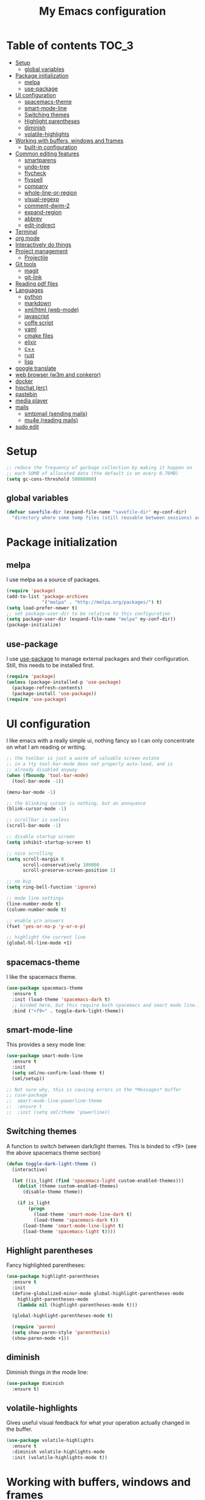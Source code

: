 #+TITLE: My Emacs configuration

* Table of contents                                                   :TOC_3:
 - [[#setup][Setup]]
   - [[#global-variables][global variables]]
 - [[#package-initialization][Package initialization]]
   - [[#melpa][melpa]]
   - [[#use-package][use-package]]
 - [[#ui-configuration][UI configuration]]
   - [[#spacemacs-theme][spacemacs-theme]]
   - [[#smart-mode-line][smart-mode-line]]
   - [[#switching-themes][Switching themes]]
   - [[#highlight-parentheses][Highlight parentheses]]
   - [[#diminish][diminish]]
   - [[#volatile-highlights][volatile-highlights]]
 - [[#working-with-buffers-windows-and-frames][Working with buffers, windows and frames]]
   - [[#built-in-configuration][built-in configuration]]
 - [[#common-editing-features][Common editing features]]
   - [[#smartparens][smartparens]]
   - [[#undo-tree][undo-tree]]
   - [[#flycheck][flycheck]]
   - [[#flyspell][flyspell]]
   - [[#company][company]]
   - [[#whole-line-or-region][whole-line-or-region]]
   - [[#visual-regexp][visual-regexp]]
   - [[#comment-dwim-2][comment-dwim-2]]
   - [[#expand-region][expand-region]]
   - [[#abbrev][abbrev]]
   - [[#edit-indirect][edit-indirect]]
 - [[#terminal][Terminal]]
 - [[#org-mode][org mode]]
 - [[#interactively-do-things][Interactively do things]]
 - [[#project-management][Project management]]
   - [[#projectile][Projectile]]
 - [[#git-tools][Git tools]]
   - [[#magit][magit]]
   - [[#git-link][git-link]]
 - [[#reading-pdf-files][Reading pdf files]]
 - [[#languages][Languages]]
   - [[#python][python]]
   - [[#markdown][markdown]]
   - [[#xmlhtml-web-mode][xml/html (web-mode)]]
   - [[#javascript][javascript]]
   - [[#coffe-script][coffe script]]
   - [[#yaml][yaml]]
   - [[#cmake-files][cmake files]]
   - [[#elixir][elixir]]
   - [[#c][c++]]
   - [[#rust][rust]]
   - [[#lisp][lisp]]
 - [[#google-translate][google translate]]
 - [[#web-browser-w3m-and-conkeror][web browser (w3m and conkeror)]]
 - [[#docker][docker]]
 - [[#hipchat-erc][hipchat (erc)]]
 - [[#pastebin][pastebin]]
 - [[#media-player][media player]]
 - [[#mails][mails]]
   - [[#smtpmail-sending-mails][smtpmail (sending mails)]]
   - [[#mu4e-reading-mails][mu4e (reading mails)]]
 - [[#sudo-edit][sudo edit]]

* Setup

#+BEGIN_SRC emacs-lisp
  ;; reduce the frequency of garbage collection by making it happen on
  ;; each 50MB of allocated data (the default is on every 0.76MB)
  (setq gc-cons-threshold 50000000)
#+END_SRC

** global variables

#+BEGIN_SRC emacs-lisp
  (defvar savefile-dir (expand-file-name "savefile-dir" my-conf-dir)
    "directory where some temp files (still reusable between sessions) are stored.")
#+END_SRC

* Package initialization

** melpa

I use melpa as a source of packages.

#+BEGIN_SRC emacs-lisp
  (require 'package)
  (add-to-list 'package-archives
               '("melpa" . "http://melpa.org/packages/") t)
  (setq load-prefer-newer t)
  ;; set package-user-dir to be relative to this configuration
  (setq package-user-dir (expand-file-name "melpa" my-conf-dir))
  (package-initialize)
#+END_SRC

** use-package

I use [[https://github.com/jwiegley/use-package][use-package]] to manage external packages and their configuration. Still,
this needs to be installed first.

#+BEGIN_SRC emacs-lisp
  (require 'package)
  (unless (package-installed-p 'use-package)
    (package-refresh-contents)
    (package-install 'use-package))
  (require 'use-package)
#+END_SRC

* UI configuration

I like emacs with a really simple ui, nothing fancy so I can only concentrate
on what I am reading or writing.

#+BEGIN_SRC emacs-lisp
  ;; the toolbar is just a waste of valuable screen estate
  ;; in a tty tool-bar-mode does not properly auto-load, and is
  ;; already disabled anyway
  (when (fboundp 'tool-bar-mode)
    (tool-bar-mode -1))

  (menu-bar-mode -1)

  ;; the blinking cursor is nothing, but an annoyance
  (blink-cursor-mode -1)

  ;; scrollbar is useless
  (scroll-bar-mode -1)

  ;; disable startup screen
  (setq inhibit-startup-screen t)

  ;; nice scrolling
  (setq scroll-margin 0
        scroll-conservatively 100000
        scroll-preserve-screen-position 1)

  ;; no bip
  (setq ring-bell-function 'ignore)

  ;; mode line settings
  (line-number-mode t)
  (column-number-mode t)

  ;; enable y/n answers
  (fset 'yes-or-no-p 'y-or-n-p)

  ;; highlight the current line
  (global-hl-line-mode +1)
#+END_SRC

** spacemacs-theme

I like the spacemacs theme.

#+BEGIN_SRC emacs-lisp
  (use-package spacemacs-theme
    :ensure t
    :init (load-theme 'spacemacs-dark t)
    ;; binded here, but this require both spacemacs and smart mode line...
    :bind ("<f9>" . toggle-dark-light-theme))
#+END_SRC

** smart-mode-line

This provides a sexy mode line:

#+BEGIN_SRC emacs-lisp
  (use-package smart-mode-line
    :ensure t
    :init
    (setq sml/no-confirm-load-theme t)
    (sml/setup))

  ;; Not sure why, this is causing errors in the *Messages* buffer
  ;; (use-package
  ;;  smart-mode-line-powerline-theme
  ;;  :ensure t
  ;;  :init (setq sml/theme 'powerline))
#+END_SRC

** Switching themes

A function to switch between dark/light themes.
This is binded to <f9> (see the above spacemacs theme section)

#+BEGIN_SRC emacs-lisp
  (defun toggle-dark-light-theme ()
    (interactive)

    (let ((is_light (find 'spacemacs-light custom-enabled-themes)))
      (dolist (theme custom-enabled-themes)
        (disable-theme theme))

      (if is_light
          (progn
            (load-theme 'smart-mode-line-dark t)
            (load-theme 'spacemacs-dark t))
        (load-theme 'smart-mode-line-light t)
        (load-theme 'spacemacs-light t))))
#+END_SRC

** Highlight parentheses

Fancy highlighted parentheses:

#+BEGIN_SRC emacs-lisp
  (use-package highlight-parentheses
    :ensure t
    :init
    (define-globalized-minor-mode global-highlight-parentheses-mode
      highlight-parentheses-mode
      (lambda nil (highlight-parentheses-mode t)))

    (global-highlight-parentheses-mode t)

    (require 'paren)
    (setq show-paren-style 'parenthesis)
    (show-paren-mode +1))
#+END_SRC

** diminish

Diminish things in the mode line:

#+BEGIN_SRC emacs-lisp
  (use-package diminish
    :ensure t)
#+END_SRC

** volatile-highlights

Gives useful visual feedback for what your operation actually changed in the
buffer.

#+BEGIN_SRC emacs-lisp
  (use-package volatile-highlights
    :ensure t
    :diminish volatile-highlights-mode
    :init (volatile-highlights-mode t))
#+END_SRC

* Working with buffers, windows and frames

** built-in configuration

#+BEGIN_SRC emacs-lisp
  (use-package emacs
    :commands create-temp-buffer
    :init
    ;; undo and redo changes in the window configuration
    (winner-mode 1)

    (defun create-temp-buffer (name)
      "Create quicly a ready to use buffer"
      (interactive "sName of the new buffer: ")
      (switch-to-buffer (generate-new-buffer name))
      (let ((buffer-file-name name))
        (set-auto-mode t)))

    :bind (("M-n" . switch-to-next-buffer) ;; for Edit Next
           ("M-p" . switch-to-prev-buffer) ;;for Edit Previous
           ;; those are less convenient, but works everywhere.
           ("C-c en" . switch-to-next-buffer) ;; for Edit Next
           ("C-c ep" . switch-to-prev-buffer) ;;for Edit Previous
           ;; full screen is <f11> by default, but I do not see desktop
           ;; tooltips with gnome in this case - so here is a workaround
           ("<f12>" . toggle-frame-maximized)
           ;; open ibuffer menu in other window, and go in there.
           ("C-x C-b" . ibuffer-other-window)
           ("C-c b" . create-temp-buffer)))
  (use-package windmove
    :init (windmove-default-keybindings)
    :bind (("C-c w b" .  windmove-left)
           ("C-c w f" .  windmove-right)
           ("C-c w p" .  windmove-up)
           ("C-c w n" .  windmove-down)))
#+END_SRC

* Common editing features

#+BEGIN_SRC emacs-lisp
  ;; I don't like emacs writing to my init file
  (setq custom-file
        (expand-file-name "emacs_custom_init.el" temporary-file-directory))
  ;; don't use tabs to indent
  (setq-default indent-tabs-mode nil)

  ;; Newline at end of file
  (setq require-final-newline t)

  ;; delete the selection with a keypress
  (delete-selection-mode t)

  ;; store all backup and autosave files in the tmp dir
  (setq backup-directory-alist
        `((".*" . ,temporary-file-directory)))
  (setq auto-save-file-name-transforms
        `((".*" ,temporary-file-directory t)))

  ;; revert buffers automatically when underlying files are changed externally
  (use-package autorevert
    :diminish auto-revert-mode
    :init (global-auto-revert-mode t))

  ;; nice ediff config
  (setq ediff-window-setup-function 'ediff-setup-windows-plain)
  (setq ediff-split-window-function 'split-window-horizontally)

  ;; good setting for M-x re-builder
  (setq reb-re-syntax 'string)

  ;; enhanced dired mode
  (require 'dired-x)

  ;; follow the compilation buffer
  (setq compilation-scroll-output 'first-error)

  ;; recenter on next error (use M-g n and M-g p) to navigate through errors.
  ;; this should work for everything like occur, grep, flychek, ...
  (setq next-error-recenter '(4))

  ;; use find utility
  (global-set-key (kbd "C-c f") 'find-name-dired)
#+END_SRC

** smartparens

I like smartparens to auto-complete opened parens and other great things:

#+BEGIN_SRC emacs-lisp
  (use-package smartparens
    :ensure t
    :diminish smartparens-mode
    :bind (:map smartparens-mode-map
                ("C-(" . sp-backward-slurp-sexp)
                ("C-)" . sp-forward-slurp-sexp)
                ("C-M-(" . sp-backward-barf-sexp)
                ("C-M-)" . sp-forward-barf-sexp))
    :init
    (require 'smartparens-config) ;; default config
    (add-hook 'prog-mode-hook 'smartparens-mode))


#+END_SRC


** undo-tree

A nice undo redo for emacs. C-x u for a visible buffer!

#+BEGIN_SRC emacs-lisp
  (use-package undo-tree
    :ensure t
    :diminish undo-tree-mode
    :init (global-undo-tree-mode)
    :bind (("C-z" . undo)
           ("C-S-z" . undo-tree-redo)))
#+END_SRC

** flycheck

Check syntax on the fly.

#+BEGIN_SRC emacs-lisp
  (use-package flycheck
    :ensure t
    :diminish flycheck-mode
    :init (add-hook 'after-init-hook #'global-flycheck-mode))
#+END_SRC


** flyspell

Flyspell check my typos in text and comments. :)

#+BEGIN_SRC emacs-lisp
  (use-package flyspell
    :ensure t
    :diminish flyspell-mode
    :init
    (setq ispell-dictionary "english")
    (add-hook 'text-mode-hook (lambda () (flyspell-mode 1)))
    (add-hook 'prog-mode-hook (lambda () (flyspell-prog-mode)))
    (dolist (hook '(change-log-mode-hook log-edit-mode-hook))
      (add-hook hook (lambda () (flyspell-mode -1))))

    (defun switch-ispell-dictionary()
      (interactive)
      (let* ((dic ispell-current-dictionary)
             (change (if (string= dic "francais") "english" "francais")))
        (ispell-change-dictionary change)
        ))

    :bind (("<f8>" . switch-ispell-dictionary)
           ("M-ç" . ispell-word)))
#+END_SRC

** company

A completion framework.

#+BEGIN_SRC emacs-lisp
  (use-package company
    :ensure t
    :diminish company-mode
    :init
    (setq company-require-match nil)  ;; allow to type whatever I want to during completion
    (setq company-dabbrev-downcase nil)  ;; try to respect case completion
    (global-company-mode)
    :bind (("C-ç" . company-complete)
           :map company-active-map
           ("C-n" . company-select-next)
           ("C-p" . company-select-previous)
           ("C-d" . company-show-doc-buffer)
           ("M-." . company-show-location)))
#+END_SRC

** whole-line-or-region

Use C-w to kill the selected region, or the whole line.

#+BEGIN_SRC emacs-lisp
  (use-package whole-line-or-region
    :ensure t
    :diminish whole-line-or-region-mode
    :init (whole-line-or-region-mode 1))
#+END_SRC

** visual-regexp

Nice visual regexes.

#+BEGIN_SRC emacs-lisp
  (use-package visual-regexp
    :ensure t
    :bind (("C-c r" . vr/replace)
           ("C-c q" . vr/query-replace)))
#+END_SRC

** comment-dwim-2

Extends the built-in comment-dwim.

#+BEGIN_SRC emacs-lisp
(use-package comment-dwim-2
    :ensure t
    :bind (("M-;" . comment-dwim-2))
    :init (setq comment-dwim-2--inline-comment-behavior 'reindent-comment))
#+END_SRC

** expand-region

Easy selection with C-=.

#+BEGIN_SRC emacs-lisp
(use-package expand-region
    :ensure t
    :bind ("C-=" . er/expand-region))
#+END_SRC

** abbrev

#+BEGIN_SRC emacs-lisp
  (use-package abbrev
    :init
    (setq abbrev-file-name (expand-file-name "abbrev_defs" my-conf-dir)
          save-abbrevs t)
    (setq-default abbrev-mode t))
#+END_SRC

** edit-indirect

Allow to edit a region of a buffer in another buffer, and to set
another major mode for it. Cool for e.g. editing tables in source code
comments, as I can select the comment and switch to org mode for that.

#+BEGIN_SRC emacs-lisp
  (use-package edit-indirect
    :ensure t
    :commands (edit-indirect-region-mode)
    :bind ("C-c i" . edit-indirect-region-mode)
    :init
    (defun edit-indirect-region-mode (beg end mode)
      (interactive
       (if (or (use-region-p) (not transient-mark-mode))
           (prog1 (list (region-beginning)
                        (region-end)
                        (completing-read "Choose the major mode: "
                                         (delete-dups (mapcar 'cdr auto-mode-alist))))
             (deactivate-mark))
         (user-error "No region")))
      (with-current-buffer (edit-indirect-region beg end t)
        (funcall (intern mode)))))
#+END_SRC

* Terminal

multi-term is a pretty decent terminal!

Hints:
- C-c C-c to send a C-c
- M-r instead of C-r for shell's reverse backward history

#+BEGIN_SRC emacs-lisp
  (use-package multi-term
    :ensure t
    :commands (multi-term-dedicated-open-select global-term)
    :bind (("C-c t t" . multi-term)
           ("C-c t n" . multi-term-next)
           ("C-c t p" . multi-term-prev)
           ("C-c t d" . multi-term-dedicated-open-select)
           ("C-c t g" . global-term))
    :init
    (setq multi-term-program "/usr/bin/zsh")
    (setq multi-term-dedicated-select-after-open-p t)
    ;; this list contains binding that are interpreted by emacs, not sent
    ;; in the underlying shell.
    (setq term-unbind-key-list '("C-x" "C-c" "C-h" "C-y" "M-x"))
    :config
    (defun multi-term-dedicated-open-select ()
      "open then select the dedicated term"
      (interactive)
      (if (buffer-live-p multi-term-dedicated-buffer)
          (multi-term-dedicated-select)
        (multi-term-dedicated-open)))
    (defun global-term ()
      "Open or raise a global terminal"
      (interactive)
      (let ((gbuffer (get-buffer "*global-terminal*")))
        (if gbuffer
            (switch-to-buffer gbuffer)
          (multi-term)
          (rename-buffer "*global-terminal*"))))

    ;; automatically switch the line or char mode.
    ;;
    ;; This is a bit fragile, but still usefull!
    (setq my-term-current-line -1)
    (defun my-term-auto-switch-mode ()
      "auto switch mode line/char based on the position in the buffer.
  Last line(s) - after the prompt - are in char mode, otherwise in line mode."
      (let ((n (line-number-at-pos))
            (total (count-lines (point-min) (point-max))))
        ;; check if the line has changed - this help when for example, the
        ;; completion is shown in the shell - and in that case we don't want
        ;; to switch to line mode;
        (if (/= my-term-current-line n)
            (progn
              (setq my-term-current-line n)
              (if (< n total)
                  (term-line-mode)
                (term-char-mode))))))

    (add-hook 'term-mode-hook
              (lambda ()
                ;; add a post-command-hook local to term mode
                (add-hook 'post-command-hook
                          'my-term-auto-switch-mode nil t))))
#+END_SRC

* org mode

#+BEGIN_SRC emacs-lisp
  (use-package
    org :ensure t
    :init
    ;; Make windmove work in org-mode (do this before loading org):
    (setq org-replace-disputed-keys t)

    (require 'org-protocol)
    (setq org-return-follows-link t)
    (setq org-src-fontify-natively t)

    (setq org-default-notes-file (expand-file-name "notes.org"
                                                   (expand-file-name "agenda" my-conf-dir)))

    (setq org-agenda-files (list (expand-file-name "agenda" my-conf-dir)
                                 (expand-file-name "contacts.org"
                                                   (expand-file-name "private" my-conf-dir))))

    (setq org-tag-alist '((:startgroup . nil)
                          ("@work" . ?w) ("@home" . ?h)
                          (:endgroup . nil)))

    (define-key org-read-date-minibuffer-local-map (kbd "C-f")
      (lambda () (interactive) (org-eval-in-calendar '(calendar-forward-day 1))))
    (define-key org-read-date-minibuffer-local-map (kbd "C-b")
      (lambda () (interactive) (org-eval-in-calendar '(calendar-backward-day 1))))
    (define-key org-read-date-minibuffer-local-map (kbd "C-n")
      (lambda () (interactive) (org-eval-in-calendar '(calendar-forward-week 1))))
    (define-key org-read-date-minibuffer-local-map (kbd "C-p")
      (lambda () (interactive) (org-eval-in-calendar '(calendar-backward-week 1)))))

  (use-package org-bullets
    :ensure t
    :init
    (add-hook 'org-mode-hook
              (lambda ()
                (turn-on-auto-fill)
                (org-bullets-mode 1)

                ;; from http://www.howardism.org/Technical/Emacs/orgmode-wordprocessor.html
                ;; remove headers colors
                (let* ((variable-tuple
                        (cond ((x-list-fonts "Source Sans Pro") '(:font "Source Sans Pro"))
                              ((x-list-fonts "Lucida Grande")   '(:font "Lucida Grande"))
                              ((x-list-fonts "Verdana")         '(:font "Verdana"))
                              ((x-family-fonts "Sans Serif")    '(:family "Sans Serif"))
                              (nil (warn "Cannot find a Sans Serif Font.  Install Source Sans Pro."))))
                       (base-font-color
                        (face-foreground 'default nil 'default))
                       (headline
                        `(:inherit default :weight bold :foreground ,base-font-color)))

                  (custom-theme-set-faces
                   'user
                   `(org-level-8 ((t (,@headline ,@variable-tuple))))
                   `(org-level-7 ((t (,@headline ,@variable-tuple))))
                   `(org-level-6 ((t (,@headline ,@variable-tuple))))
                   `(org-level-5 ((t (,@headline ,@variable-tuple))))
                   `(org-level-4 ((t (,@headline ,@variable-tuple :height 1.1))))
                   `(org-level-3 ((t (,@headline ,@variable-tuple :height 1.25))))
                   `(org-level-2 ((t (,@headline ,@variable-tuple :height 1.5))))
                   `(org-level-1 ((t (,@headline ,@variable-tuple :height 1.75))))
                   `(org-document-title ((t (,@headline ,@variable-tuple :height 1.5 :underline nil))))))))
    :bind (("C-c c" . org-capture)
           ("C-c a" . org-agenda)))
#+END_SRC

org-toc allow to render TOC on github.

#+BEGIN_SRC emacs-lisp
  (use-package toc-org
    :ensure t
    :init (add-hook 'org-mode-hook 'toc-org-enable))
#+END_SRC

* Interactively do things

#+BEGIN_SRC emacs-lisp
  (use-package ivy
    :ensure t
    :init
    (setq ivy-use-virtual-buffers t)
    (setq ivy-count-format "(%d/%d) ")
    (ivy-mode 1)
    :bind ("C-x b" . ivy-switch-buffer))

  (use-package swiper
    :ensure t
    :bind ("C-c s" . swiper))

  (use-package counsel
    :ensure t
    :bind (("M-x" . counsel-M-x)
           ("C-x C-f" . counsel-find-file)
           ("C-h v" . counsel-describe-variable)
           ("C-h f" . counsel-describe-function)
           ("M-y" . counsel-yank-pop)))
#+END_SRC

* Project management
** Projectile

A project management mode. I mainly use the *projetctile search grep* C-c p s
g.

#+BEGIN_SRC emacs-lisp
  (use-package projectile
    :ensure t
    :diminish projectile-mode
    :init
    (setq projectile-cache-file (expand-file-name  "projectile.cache" savefile-dir))
    (setq projectile-use-git-grep 1)
    (projectile-global-mode t))
#+END_SRC

* Git tools

** magit

magit is an awesome tool to work with git.

#+BEGIN_SRC emacs-lisp
  (use-package magit
    :ensure t
    :bind ("C-x g" . magit-status)
    :init
    (setq magit-fetch-arguments '("--prune"))
    (setq magit-rebase-arguments '("--preserve-merges"))
    (setq magit-tag-arguments '("--annotate")))
#+END_SRC

** git-link

Provides git links to github, bitbucket, etc.

#+BEGIN_SRC emacs-lisp
  (use-package git-link
    :ensure t
    :commands (git-link git-link-commit))
#+END_SRC

* Reading pdf files

pdf-tools transform emacs to an awesome pdf viewer.

#+BEGIN_SRC emacs-lisp
  (use-package pdf-tools
    :if (not (module-disabled? 'pdf))
    :ensure t
    :init (pdf-tools-install)
    :bind (:map pdf-view-mode-map
                ("M-v" . pdf-view-scroll-down-or-previous-page)
                ("C-v" . pdf-view-scroll-up-or-next-page)))
#+END_SRC

* Languages

** python

Python comes pre-installed in emacs, here is my configuration:

#+BEGIN_SRC emacs-lisp
  (use-package python
    :mode ("\\.py'" . python-mode)
    :init (setq python-fill-docstring-style 'django)

    :config
    (add-hook 'python-mode-hook
              (lambda ()
                (setq-local fill-column 79)
                (turn-on-auto-fill)
                (superword-mode 1))))
#+END_SRC

Anaconda is a nice mode to provide completion, documentation, etc.

#+BEGIN_SRC emacs-lisp
  (use-package anaconda-mode
    :ensure t
    :diminish anaconda-mode
    :init
    (add-hook 'python-mode-hook 'anaconda-mode)
    ;;(add-hook 'python-mode-hook 'eldoc-mode) ;; provide ElDoc
    )

  (use-package company-anaconda
    :ensure t
    :init
    (eval-after-load "company" 
      '(progn
         (add-to-list 'company-backends 'company-anaconda))))
#+END_SRC

pyvenv allow to work with virtualenv packages.

#+BEGIN_SRC emacs-lisp
  (use-package pyvenv
    :ensure t
    :commands (pyvenv-workon pyvenv-activate pyvenv-deactivate))
#+END_SRC

** markdown

#+BEGIN_SRC emacs-lisp
  (use-package markdown-mode
    :ensure t
    :mode ("\\.markdown\\'" "\\.md\\'")
    :init
    (add-hook 'markdown-mode-hook
              (lambda ()
                (setq fill-column 80)
                (turn-on-auto-fill))))
#+END_SRC

** xml/html (web-mode)

#+BEGIN_SRC emacs-lisp
  (use-package web-mode
    :ensure t
    :mode ("\\.html?\\'" "\\.xml\\'" "\\.launch\\'")
    :init (setq web-mode-markup-indent-offset 2))
#+END_SRC

** javascript

#+BEGIN_SRC emacs-lisp
  (use-package js2-mode
    :ensure t
    :mode "\\.js\\'"
    :init
    (setq js2-basic-offset 4)
    ;; no warning for trailing commas
    (setq js2-strict-trailing-comma-warning nil))
#+END_SRC

Tern is for auto-completion and the like.

#+BEGIN_SRC emacs-lisp
  (use-package tern
    :ensure t
    :diminish tern-mode
    :init
    (add-hook 'js2-mode-hook (lambda () (tern-mode t))))

  (use-package company-tern
    :ensure t)
#+END_SRC

** coffe script

#+BEGIN_SRC emacs-lisp
  (use-package coffee-mode
    :ensure t
    :init
    (setq coffee-tab-width 2))
#+END_SRC

#+BEGIN_SRC emacs-lisp
  (use-package js2-mode
    :ensure t
    :init
    (setq-default js2-basic-offset 4)
    ;; no warning for trailing commas
    (setq-default js2-strict-trailing-comma-warning nil)
    (add-hook 'js-mode-hook (lambda () (tern-mode t))))
#+END_SRC

** yaml

#+BEGIN_SRC emacs-lisp
  (use-package yaml-mode
    :ensure t)
#+END_SRC

** cmake files

#+BEGIN_SRC emacs-lisp
  (use-package cmake-mode
    :ensure t)
#+END_SRC

** elixir

#+BEGIN_SRC emacs-lisp
  (use-package elixir-mode
    :ensure t)
#+END_SRC

#+BEGIN_SRC emacs-lisp
  (use-package alchemist
    :diminish alchemist-mode
    :ensure t
    :init (setq alchemist-key-command-prefix (kbd "C-c C-e")))
#+END_SRC

** c++

#+BEGIN_SRC emacs-lisp
  (defconst my-cc-style
    '("bsd"
      (c-offsets-alist . ((innamespace . [0])))))
  (c-add-style "my-cc-style" my-cc-style)

  (defun my-create-newline-and-enter-sexp (&rest _ignored)
    "Open a new brace or bracket expression, with relevant newlines and indent. "
    (backward-up-list)
    (newline-and-indent)
    (forward-char)
    (newline-and-indent))

  (defun my-c-init-hook ()
    (c-set-style "my-cc-style")
    (setq c-basic-offset 2)
    (sp-local-pair 'c++-mode "{" nil
                   :post-handlers '((my-create-newline-and-enter-sexp "RET")))
    (sp-local-pair 'c++-mode "/*" "*/"
                   :post-handlers '((" | " "SPC")
                                    ("* ||\n[i]" "RET"))))

  (add-hook 'c-mode-common-hook 'my-c-init-hook)
#+END_SRC

rtags must be installed manually, see
https://github.com/Andersbakken/rtags.

#+BEGIN_SRC emacs-lisp
  (use-package rtags
    :init
    (setq rtags-autostart-diagnostics t)
    (setq rtags-completions-enabled t)
    (setq-default c-basic-offset 2)
    (push 'company-rtags company-backends)

    (require 'flycheck-rtags)
    (defun my-flycheck-rtags-setup ()
      (flycheck-select-checker 'rtags)
      (setq-local flycheck-highlighting-mode nil) ;; RTags creates more accurate overlays.
      (setq-local flycheck-check-syntax-automatically nil))
    ;; c-mode-common-hook is also called by c++-mode
    (add-hook 'c-mode-common-hook #'my-flycheck-rtags-setup)

    :bind (:map c-mode-base-map
                ("M-." . rtags-find-symbol-at-point)
                ("M-," . rtags-location-stack-back)))
#+END_SRC

** rust


#+BEGIN_SRC emacs-lisp
  (use-package rust-mode
    :ensure t)

  ;; racer is for code completion and navigation
  (use-package racer
    :ensure t
    :init
    (setq racer-cmd (expand-file-name "~/.cargo/bin/racer"))
    (setq racer-rust-src-path (expand-file-name "~/.rust/src"))
    (add-hook 'rust-mode-hook #'racer-mode)
    (add-hook 'racer-mode-hook #'eldoc-mode)
    (add-hook 'racer-mode-hook #'company-mode))

  (use-package flycheck-rust
    :ensure t
    :init
    (add-hook 'flycheck-mode-hook #'flycheck-rust-setup))
#+END_SRC

** lisp
#+BEGIN_SRC emacs-lisp
  (use-package slime
    :ensure t
    :init
    (setq inferior-lisp-program "/usr/bin/sbcl")
    (setq slime-contribs '(slime-fancy))
    (add-hook 'slime-repl-mode-hook 'smartparens-mode))
#+END_SRC

* google translate

#+BEGIN_SRC emacs-lisp
  (use-package google-translate
    :ensure t
    :defer t
    :init
    (setq google-translate-enable-ido-completion t
          google-translate-default-source-language "en"
          google-translate-default-target-language "fr")
    :commands (google-translate-query-translate
               google-translate-at-point))
#+END_SRC

* web browser (w3m and conkeror)

#+BEGIN_SRC emacs-lisp
  (use-package w3m
    :if (not (module-disabled? 'browsers))
    :commands w3m
    :ensure t
    :init
    (defun browse-url-conkeror (url &rest args)
      "Open an url in conkeror"
      (interactive (browse-url-interactive-arg "URL: "))
      (let ((browse-url-generic-program "conkeror"))
        (browse-url-generic url)))

    (setq w3m-use-cookies t)

    ;; open url with conkeror by default, and w3m if C-u is used
    (setq browse-url-browser-function
          (lambda (url &rest args)
            (apply
             (if current-prefix-arg 'w3m-goto-url-new-session
               'browse-url-conkeror)
             url args)))
    ;;change w3m user-agent to android
    (setq w3m-user-agent "Mozilla/5.0 (Linux; U; Android 2.3.3; zh-tw; HTC_Pyramid Build/GRI40) AppleWebKit/533.1 (KHTML, like Gecko) Version/4.0 Mobile Safari/533.")

    (setq w3m-default-display-inline-images t)

    (w3m-lnum-mode 1)

    (add-hook 'w3m-display-hook
              (lambda (url)
                (let ((buffer-read-only nil))
                  (delete-trailing-whitespace)))))
#+END_SRC

* docker

Docker tramp allow to open files in docker, using the /docker: protocol.

#+BEGIN_SRC emacs-lisp
  (use-package docker-tramp
    :ensure t)
#+END_SRC

And docker allow to manipulate docker images and containers easily.

#+BEGIN_SRC emacs-lisp
  (use-package docker
    :ensure t)
#+END_SRC

* hipchat (erc)

#+BEGIN_SRC emacs-lisp
  (use-package erc
    :ensure t
    :commands (my-erc-kill-buffers bitlbee-connect)
    :init
    (with-eval-after-load 'erc
      (add-to-list 'erc-modules 'notifications))
    (defun bitlbee-connect ()
    (interactive)
    (erc :server "127.0.0.1"
         :port 6667
         :nick "jp"
         :password (if has-secrets
                       jabber_steery_password
                     nil)))

    (defun my-erc-kill-buffers ()
      (interactive)
      (let ((buffers (buffer-list))
            (buffer nil))
        (while buffers
          (setq buffer (car buffers))
          (setq buffers (cdr buffers))
          (with-current-buffer buffer
            (if (eql major-mode 'erc-mode)
                (kill-buffer buffer)))))))
#+END_SRC

* pastebin

Here is a custom script to enable posting code snippets easily.

#+BEGIN_SRC emacs-lisp
  (setq pastebin-url "https://bpaste.net")

  (defcustom pastebin-type-assoc
    '((actionscript-mode . " actionscript")
      (ada-mode . "ada")
      (asm-mode . "asm")
      (autoconf-mode . "bash")
      (bibtex-mode . "bibtex")
      (cmake-mode . "cmake")
      (c-mode . "c")
      (c++-mode . "cpp")
      (cobol-mode . "cobol")
      (conf-colon-mode . "properties")
      (conf-javaprop-mode . "properties")
      (conf-mode . "ini")
      (conf-space-mode . "properties")
      (conf-unix-mode . "ini")
      (conf-windows-mode . "ini")
      (cperl-mode . "perl")
      (csharp-mode . "csharp")
      (css-mode . "css")
      (delphi-mode . "delphi")
      (diff-mode . "diff")
      (magit-diff-mode . "diff")
      (ebuild-mode . "bash")
      (eiffel-mode . "eiffel")
      (emacs-lisp-mode . "common-lisp")
      (lisp-interaction-mode . "common-lisp")
      (erlang-mode . "erlang")
      (erlang-shell-mode . "erlang")
      (espresso-mode . "javascript")
      (fortran-mode . "fortran")
      (glsl-mode . "glsl")
      (gnuplot-mode . "gnuplot")
      (graphviz-dot-mode . "dot")
      (haskell-mode . "haskell")
      (html-mode . "html")
      (web-mode . "html")
      (idl-mode . "idl")
      (inferior-haskell-mode . "haskell")
      (inferior-octave-mode . "octave")
      (inferior-python-mode . "python")
      (inferior-ruby-mode . "ruby")
      (java-mode . "java")
      (js2-mode . "javascript")
      (jython-mode . "python")
      (latex-mode . "latex")
      (lisp-mode . "common-lisp")
      (lua-mode . "lua")
      (makefile-mode . "make")
      (makefile-automake-mode . "make")
      (makefile-gmake-mode . "make")
      (makefile-makepp-mode . "make")
      (makefile-bsdmake-mode . "make")
      (makefile-imake-mode . "make")
      (matlab-mode . "matlab")
      (nxml-mode . "xml")
      (oberon-mode . "oberon2")
      (objc-mode . "objc")
      (ocaml-mode . "ocaml")
      (octave-mode . "matlab")
      (pascal-mode . "pascal")
      (perl-mode . "perl")
      (php-mode . "php")
      (plsql-mode . "plsql")
      (po-mode . "gettext")
      (prolog-mode . "prolog")
      (python-2-mode . "python")
      (python-3-mode . "python3")
      (python-basic-mode . "python")
      (python-mode . "python")
      (ruby-mode . "ruby")
      (scheme-mode . "scheme")
      (shell-mode . "bash")
      (sh-mode . "bash")
      (smalltalk-mode . "smalltalk")
      (sql-mode . "sql")
      (tcl-mode . "tcl")
      (visual-basic-mode . "vb")
      (xml-mode . "xml")
      (yaml-mode . "properties"))
    "Alist composed of major-mode names and corresponding pastebin highlight formats."
    :type '(alist :key-type symbol :value-tupe string)
    :group 'pastebin)

  (defun paste-urlencode-data (fields)
    (mapconcat #'(lambda (field)
                   (concat (url-hexify-string (car field))
                           "="
                           (url-hexify-string (cdr field))))
               fields
               "&"))

  (defun pastebin-post (text format)
    (let ((url pastebin-url)
          (url-request-method "POST")
          (url-http-attempt-keepalives nil)  ;; required due to some bug
          (url-request-extra-headers
           '(("Content-Type" . "application/x-www-form-urlencoded")))
          (url-request-data (format "code=%s&lexer=%s&expiry=%s"
                                    (url-hexify-string text)
                                    (url-hexify-string format)
                                    "1week")))
      (with-current-buffer (url-retrieve-synchronously url)
        (goto-char (point-min))
        (search-forward-regexp "https://bpaste.net/show/[[:alnum:]]+")
        (let ((url (match-string 0)))
          (if url
              (progn
                (kill-new url)
                (message "Pastebin URL: %s" url))
            (error "failed to paste.")))
        (kill-buffer (current-buffer)))))

  (defun pastebin (start end)
    "Send the region to the pastebin.com.

  Called interactively pastebin uses the current region for
  preference for sending... if the mark is NOT set then the entire
  buffer is sent.

  Argument START is the start of region.
  Argument END is the end of region."

    (interactive
     (if (use-region-p)
         (list (region-beginning) (region-end))
       (list (point-min) (point-max))))
    (let ((text (buffer-substring-no-properties start end))
          (paste-format
           (or (assoc-default major-mode pastebin-type-assoc) "text")))
      (pastebin-post text paste-format)))
#+END_SRC

* media player

Bongo is a great media player!

#+BEGIN_SRC emacs-lisp
  (use-package bongo
    :if (not (module-disabled? 'media-player))
    :ensure t)

  (use-package volume
    :if (not (module-disabled? 'media-player))
    :ensure t)
#+END_SRC

* mails

** smtpmail (sending mails)

#+BEGIN_SRC emacs-lisp
  (use-package smtpmail
    :ensure t
    :init
    (setq user-mail-address        "j.parkouss@gmail.com"
          user-full-name "Julien Pagès"
          send-mail-function 'smtpmail-send-it
          message-send-mail-function 'smtpmail-send-it
          smtpmail-smtp-server "smtp.gmail.com"
          smtpmail-smtp-service 587
          compose-mail-user-agent-warnings nil
          message-signature user-full-name))
#+END_SRC

** mu4e (reading mails)

mu4e is an awesome mail tool for emacs. It needs to be installed from outside
emacs, and also require a tool to sync your mails locally. A good one is mbsync.

#+BEGIN_SRC emacs-lisp
  (use-package mu4e
    :if (not (module-disabled? 'mails))
    :init
    (require 'org-mu4e) ;; allow to capture links to mails

    ;; mu4e
    (setq
     ;; general
     mu4e-maildir "~/Maildir/personal"
     ;; allow for updating mail using 'U' in the main view:
     ;; this is mbsync, a LOT better than offlineimap.
     ;; on arch, pacman -S isync
     mu4e-get-mail-command (concat "mbsync -qaV -c "
                                   (expand-file-name "private/.mbsyncrc" my-conf-dir))
     ;; mu4e-update-interval 300

     mu4e-drafts-folder "/brouillons"
     mu4e-sent-folder   "/envois"
     mu4e-trash-folder  "/corbeille"

     ;; don't save message to Sent Messages, Gmail/IMAP takes care of this
     mu4e-sent-messages-behavior 'delete

     ;; required for mbsync
     ;;mu4e-change-filenames-when-moving t

     ;; smtp
     message-send-mail-function 'smtpmail-send-it
     smtpmail-stream-type 'starttls

     ;; attachment dir
     mu4e-attachment-dir  "~/Downloads"

     ;; insert sign
     mu4e-compose-signature "~Julien"
     mu4e-compose-signature-auto-include 't
     ;; don't keep message buffers around
     message-kill-buffer-on-exit t
     ;; quit without asking
     mu4e-confirm-quit nil)

    :bind ("C-x m" . mu4e))
#+END_SRC
* sudo edit
  See http://emacsredux.com/blog/2013/04/21/edit-files-as-root/
#+BEGIN_SRC emacs-lisp
  (defun sudo-edit (&optional arg)
    "Edit currently visited file as root.

  With a prefix ARG prompt for a file to visit.
  Will also prompt for a file to visit if current
  buffer is not visiting a file."
    (interactive "P")
    (if (or arg (not buffer-file-name))
        (find-file (concat "/sudo:root@localhost:"
                           (ido-read-file-name "Find file(as root): ")))
      (find-alternate-file (concat "/sudo:root@localhost:" buffer-file-name))))
#+END_SRC
